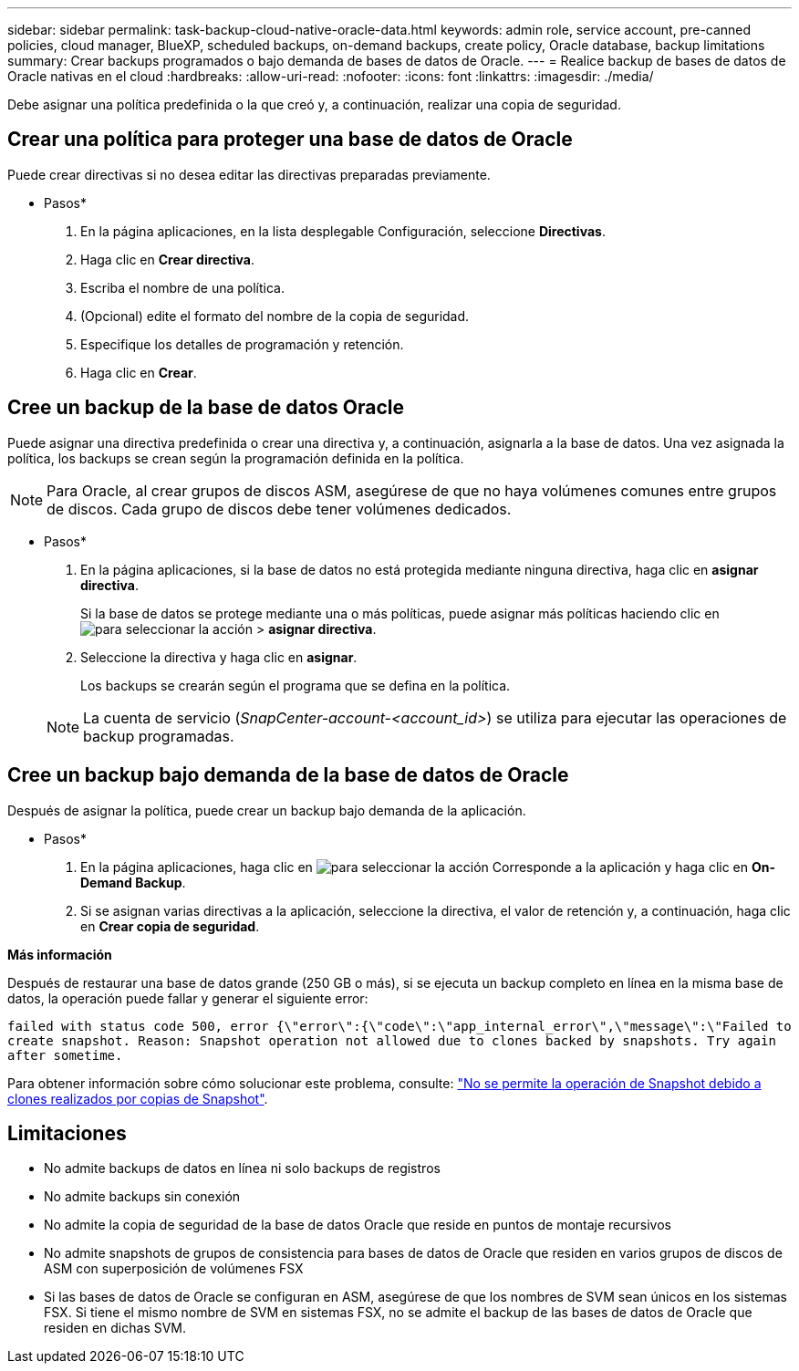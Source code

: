 ---
sidebar: sidebar 
permalink: task-backup-cloud-native-oracle-data.html 
keywords: admin role, service account, pre-canned policies, cloud manager, BlueXP, scheduled backups, on-demand backups, create policy, Oracle database, backup limitations 
summary: Crear backups programados o bajo demanda de bases de datos de Oracle. 
---
= Realice backup de bases de datos de Oracle nativas en el cloud
:hardbreaks:
:allow-uri-read: 
:nofooter: 
:icons: font
:linkattrs: 
:imagesdir: ./media/


[role="lead"]
Debe asignar una política predefinida o la que creó y, a continuación, realizar una copia de seguridad.



== Crear una política para proteger una base de datos de Oracle

Puede crear directivas si no desea editar las directivas preparadas previamente.

* Pasos*

. En la página aplicaciones, en la lista desplegable Configuración, seleccione *Directivas*.
. Haga clic en *Crear directiva*.
. Escriba el nombre de una política.
. (Opcional) edite el formato del nombre de la copia de seguridad.
. Especifique los detalles de programación y retención.
. Haga clic en *Crear*.




== Cree un backup de la base de datos Oracle

Puede asignar una directiva predefinida o crear una directiva y, a continuación, asignarla a la base de datos. Una vez asignada la política, los backups se crean según la programación definida en la política.


NOTE: Para Oracle, al crear grupos de discos ASM, asegúrese de que no haya volúmenes comunes entre grupos de discos. Cada grupo de discos debe tener volúmenes dedicados.

* Pasos*

. En la página aplicaciones, si la base de datos no está protegida mediante ninguna directiva, haga clic en *asignar directiva*.
+
Si la base de datos se protege mediante una o más políticas, puede asignar más políticas haciendo clic en image:icon-action.png["para seleccionar la acción"] > *asignar directiva*.

. Seleccione la directiva y haga clic en *asignar*.
+
Los backups se crearán según el programa que se defina en la política.

+

NOTE: La cuenta de servicio (_SnapCenter-account-<account_id>_) se utiliza para ejecutar las operaciones de backup programadas.





== Cree un backup bajo demanda de la base de datos de Oracle

Después de asignar la política, puede crear un backup bajo demanda de la aplicación.

* Pasos*

. En la página aplicaciones, haga clic en image:icon-action.png["para seleccionar la acción"] Corresponde a la aplicación y haga clic en *On-Demand Backup*.
. Si se asignan varias directivas a la aplicación, seleccione la directiva, el valor de retención y, a continuación, haga clic en *Crear copia de seguridad*.


*Más información*

Después de restaurar una base de datos grande (250 GB o más), si se ejecuta un backup completo en línea en la misma base de datos, la operación puede fallar y generar el siguiente error:

`failed with status code 500, error {\"error\":{\"code\":\"app_internal_error\",\"message\":\"Failed to create snapshot. Reason: Snapshot operation not allowed due to clones backed by snapshots. Try again after sometime.`

Para obtener información sobre cómo solucionar este problema, consulte: https://kb.netapp.com/Advice_and_Troubleshooting/Data_Storage_Software/ONTAP_OS/Snapshot_operation_not_allowed_due_to_clones_backed_by_snapshots["No se permite la operación de Snapshot debido a clones realizados por copias de Snapshot"].



== Limitaciones

* No admite backups de datos en línea ni solo backups de registros
* No admite backups sin conexión
* No admite la copia de seguridad de la base de datos Oracle que reside en puntos de montaje recursivos
* No admite snapshots de grupos de consistencia para bases de datos de Oracle que residen en varios grupos de discos de ASM con superposición de volúmenes FSX
* Si las bases de datos de Oracle se configuran en ASM, asegúrese de que los nombres de SVM sean únicos en los sistemas FSX. Si tiene el mismo nombre de SVM en sistemas FSX, no se admite el backup de las bases de datos de Oracle que residen en dichas SVM.

